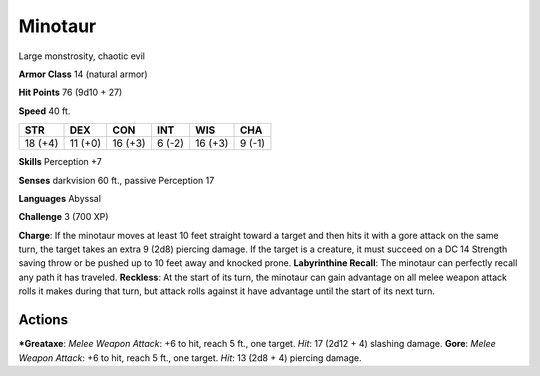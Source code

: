 Minotaur  
-------------------------------------------------------------


Large monstrosity, chaotic evil

**Armor Class** 14 (natural armor)

**Hit Points** 76 (9d10 + 27)

**Speed** 40 ft.

+-----------+-----------+-----------+----------+-----------+----------+
| STR       | DEX       | CON       | INT      | WIS       | CHA      |
+===========+===========+===========+==========+===========+==========+
| 18 (+4)   | 11 (+0)   | 16 (+3)   | 6 (-2)   | 16 (+3)   | 9 (-1)   |
+-----------+-----------+-----------+----------+-----------+----------+

**Skills** Perception +7

**Senses** darkvision 60 ft., passive Perception 17

**Languages** Abyssal

**Challenge** 3 (700 XP)

**Charge**: If the minotaur moves at least 10 feet straight toward a
target and then hits it with a gore attack on the same turn, the target
takes an extra 9 (2d8) piercing damage. If the target is a creature, it
must succeed on a DC 14 Strength saving throw or be pushed up to 10 feet
away and knocked prone. **Labyrinthine Recall**: The minotaur can
perfectly recall any path it has traveled. **Reckless**: At the start of
its turn, the minotaur can gain advantage on all melee weapon attack
rolls it makes during that turn, but attack rolls against it have
advantage until the start of its next turn.

Actions
~~~~~~~~~~~~~~~~~~~~~~~~~~~~~~

***Greataxe**: *Melee Weapon Attack*: +6 to hit, reach 5 ft., one target.
*Hit*: 17 (2d12 + 4) slashing damage. **Gore**: *Melee Weapon Attack*:
+6 to hit, reach 5 ft., one target. *Hit*: 13 (2d8 + 4) piercing damage.
